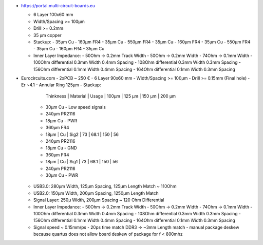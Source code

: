 
- https://portal.multi-circuit-boards.eu

  - 6 Layer 100x60 mm
  - Width/Spacing >= 100µm
  - Drill >= 0.2mm
  - 35 µm copper
  - Stackup: 
    - 35µm Cu
    - 160µm FR4 
    - 35µm Cu
    - 550µm FR4 
    - 35µm Cu
    - 160µm FR4 
    - 35µm Cu
    - 550µm FR4 
    - 35µm Cu
    - 160µm FR4 
    - 35µm Cu
  - Inner Layer Impedance: 
    - 50Ohm  -> 0.2mm Track Width
    - 50Ohm  -> 0.2mm Width
    - 74Ohm  -> 0.1mm Width
    - 100Ohm differential 0.3mm Width 0.4mm Spacing
    - 108Ohm differential 0.3mm Width 0.3mm Spacing
    - 156Ohm differential 0.1mm Width 0.4mm Spacing
    - 164Ohm differential 0.1mm Width 0.3mm Spacing

- Eurocircuits.com
  - 2xPCB ~ 250 €
  - 6 Layer 90x60 mm
  - Width/Spacing >= 100µm
  - Drill >= 0.15mm (Final hole)
  - Er ~4.1
  - Annular Ring 125µm
  - Stackup: 
      Thinkness | Material | Usage | 100µm | 125 µm | 150 µm | 200 µm 
    - 30µm Cu - Low speed signals
    - 240µm PR2116 
    - 18µm Cu - PWR
    - 360µm FR4 
    - 18µm      | Cu       | Sig2  | 73    | 68.1   | 150    |  56  
    - 240µm PR2116 
    - 18µm Cu - GND
    - 360µm FR4 
    - 18µm      | Cu       | Sig1  | 73    | 68.1   | 150    |  56  
    - 240µm PR2116 
    - 30µm Cu - PWR

  - USB3.0: 280µm Width, 125µm Spacing, 125µm Length Match ~ 110Ohm
  - USB2.0: 150µm Width, 200µm Spacing, 1250µm Length Match
  - Signal Layer: 250µ Width, 200µm Spacing ~ 120 Ohm Differential
  - Inner Layer Impedance: 
    - 50Ohm  -> 0.2mm Track Width
    - 50Ohm  -> 0.2mm Width
    - 74Ohm  -> 0.1mm Width
    - 100Ohm differential 0.3mm Width 0.4mm Spacing
    - 108Ohm differential 0.3mm Width 0.3mm Spacing
    - 156Ohm differential 0.1mm Width 0.4mm Spacing
    - 164Ohm differential 0.1mm Width 0.3mm Spacing
  - Signal speed ~ 0.15mm/ps
    - 20ps time match DDR3 -> ~3mm Length match
    - manual package deskew because quartus does not allow board deskew of package for f < 800mhz
